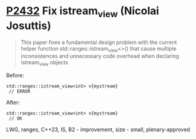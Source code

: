 * [[https://wg21.link/P2432][P2432]] Fix istream_view (Nicolai Josuttis)
:PROPERTIES:
:CUSTOM_ID: p2432-fix-istream_view-nicolai-josuttis
:END:
#+begin_quote
This paper fixes a fundamental design problem with the current helper function
std::ranges::istream_view<>() that cause multiple inconsistences and unnecessary code
overhead when declaring istream_view objects
#+end_quote
Before:
#+begin_src c++
std::ranges::istream_view<int> v{mystream}
 // ERROR
#+end_src
After:
#+begin_src c++
std::ranges::istream_view<int> v{mystream}
 // OK
#+end_src
LWG, ranges, C++23, IS, B2 - improvement, size - small, plenary-approved
